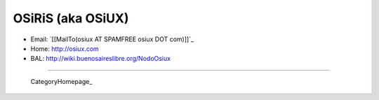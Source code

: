 
OSiRiS (aka OSiUX)
------------------

* Email: `[[MailTo(osiux AT SPAMFREE osiux DOT com)]]`_

* Home: http://osiux.com

* BAL: http://wiki.buenosaireslibre.org/NodoOsiux

-------------------------

 CategoryHomepage_

.. ############################################################################


